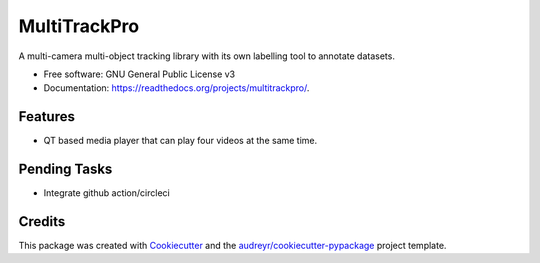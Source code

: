 =============
MultiTrackPro
=============


.. image:: https://img.shields.io/pypi/v/multitrackpro.svg
        :target: https://pypi.python.org/pypi/multitrackpro

.. image:: https://readthedocs.org/projects/multitrackpro/badge/?version=latest
        :target: https://multitrackpro.readthedocs.io/en/latest/?version=latest
        :alt: Documentation Status




A multi-camera multi-object tracking library with its own labelling tool to annotate datasets.


* Free software: GNU General Public License v3
* Documentation: https://readthedocs.org/projects/multitrackpro/.


Features
--------

* QT based media player that can play four videos at the same time.

Pending Tasks
-------------

* Integrate github action/circleci

Credits
-------

This package was created with Cookiecutter_ and the `audreyr/cookiecutter-pypackage`_ project template.

.. _Cookiecutter: https://github.com/audreyr/cookiecutter
.. _`audreyr/cookiecutter-pypackage`: https://github.com/audreyr/cookiecutter-pypackage
